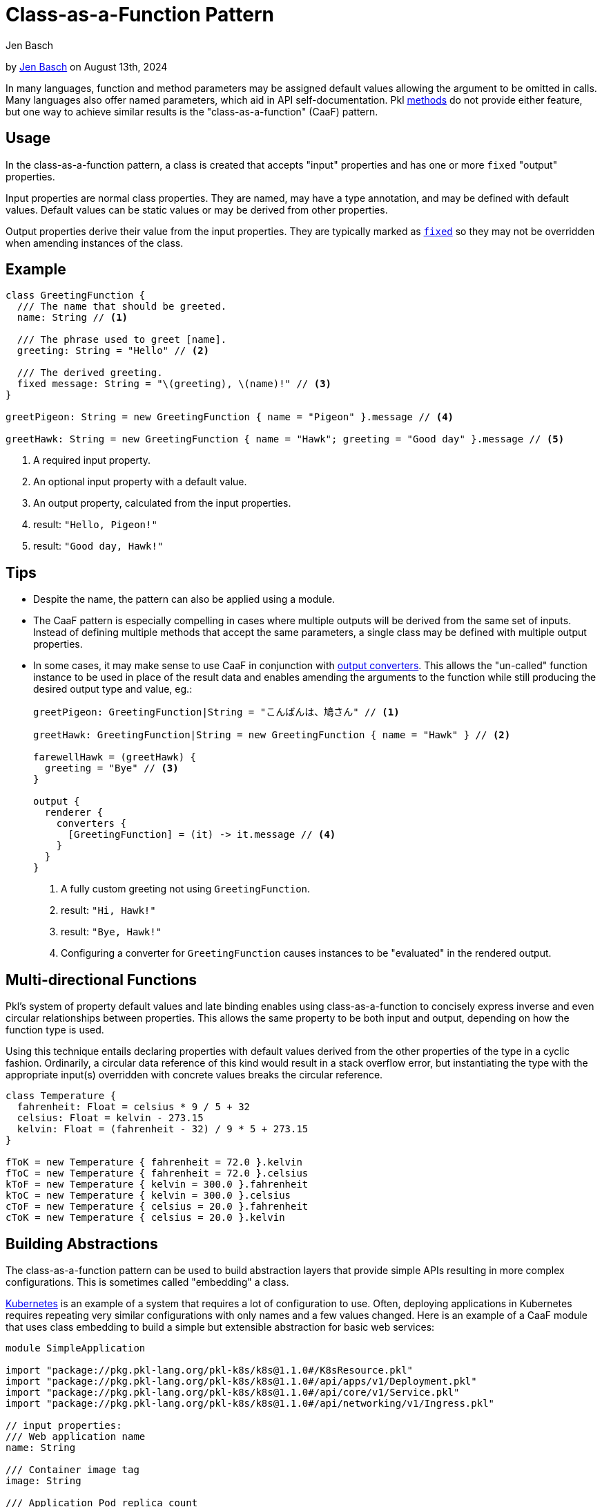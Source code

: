 :date: 2024-08-13
:author: Jen Basch
:author-url: https://github.com/HT154

= Class-as-a-Function Pattern

:use-link-attrs:

// tag::byline[]
++++
<div class="blog-byline">
++++
by link:https://github.com/HT154[Jen Basch] on August 13th, 2024
++++
</div>
++++
// end::byline[]

// tag::excerpt[]
In many languages, function and method parameters may be assigned default values allowing the argument to be omitted in calls.
Many languages also offer named parameters, which aid in API self-documentation.
Pkl xref:main:language-reference:index.adoc#methods[methods] do not provide either feature, but one way to achieve similar results is the "class-as-a-function" (CaaF) pattern.
// end::excerpt[]

== Usage

In the class-as-a-function pattern, a class is created that accepts "input" properties and has one or more `fixed` "output" properties.

Input properties are normal class properties. They are named, may have a type annotation, and may be defined with default values. Default values can be static values or may be derived from other properties.

Output properties derive their value from the input properties. They are typically marked as xref:main:language-reference:index.adoc#fixed-properties[`fixed`] so they may not be overridden when amending instances of the class.

== Example

[source,pkl]
----
class GreetingFunction {
  /// The name that should be greeted.
  name: String // <1>

  /// The phrase used to greet [name].
  greeting: String = "Hello" // <2>

  /// The derived greeting.
  fixed message: String = "\(greeting), \(name)!" // <3>
}

greetPigeon: String = new GreetingFunction { name = "Pigeon" }.message // <4>

greetHawk: String = new GreetingFunction { name = "Hawk"; greeting = "Good day" }.message // <5>
----
<1> A required input property.
<2> An optional input property with a default value.
<3> An output property, calculated from the input properties.
<4> result: `"Hello, Pigeon!"`
<5> result: `"Good day, Hawk!"`

== Tips

* Despite the name, the pattern can also be applied using a module.
* The CaaF pattern is especially compelling in cases where multiple outputs will be derived from the same set of inputs.
Instead of defining multiple methods that accept the same parameters, a single class may be defined with multiple output properties.
* In some cases, it may make sense to use CaaF in conjunction with link:https://pkl-lang.org/package-docs/pkl/current/base/PcfRenderer#converters[output converters]. This allows the "un-called" function instance to be used in place of the result data and enables amending the arguments to the function while still producing the desired output type and value, eg.:
+
[source,pkl]
----
greetPigeon: GreetingFunction|String = "こんばんは、鳩さん" // <1>

greetHawk: GreetingFunction|String = new GreetingFunction { name = "Hawk" } // <2>

farewellHawk = (greetHawk) {
  greeting = "Bye" // <3>
}

output {
  renderer {
    converters {
      [GreetingFunction] = (it) -> it.message // <4>
    }
  }
}
----
<1> A fully custom greeting not using `GreetingFunction`.
<2> result: `"Hi, Hawk!"`
<3> result: `"Bye, Hawk!"`
<4> Configuring a converter for `GreetingFunction` causes instances to be "evaluated" in the rendered output.

== Multi-directional Functions

Pkl's system of property default values and late binding enables using class-as-a-function to concisely express inverse and even circular relationships between properties.
This allows the same property to be both input and output, depending on how the function type is used.

Using this technique entails declaring properties with default values derived from the other properties of the type in a cyclic fashion.
Ordinarily, a circular data reference of this kind would result in a stack overflow error, but instantiating the type with the appropriate input(s) overridden with concrete values breaks the circular reference.

[source,pkl]
----
class Temperature {
  fahrenheit: Float = celsius * 9 / 5 + 32
  celsius: Float = kelvin - 273.15
  kelvin: Float = (fahrenheit - 32) / 9 * 5 + 273.15
}

fToK = new Temperature { fahrenheit = 72.0 }.kelvin
fToC = new Temperature { fahrenheit = 72.0 }.celsius
kToF = new Temperature { kelvin = 300.0 }.fahrenheit
kToC = new Temperature { kelvin = 300.0 }.celsius
cToF = new Temperature { celsius = 20.0 }.fahrenheit
cToK = new Temperature { celsius = 20.0 }.kelvin
----

== Building Abstractions

The class-as-a-function pattern can be used to build abstraction layers that provide simple APIs resulting in more complex configurations.
This is sometimes called "embedding" a class.

link:https://kubernetes.io[Kubernetes] is an example of a system that requires a lot of configuration to use.
Often, deploying applications in Kubernetes requires repeating very similar configurations with only names and a few values changed.
Here is an example of a CaaF module that uses class embedding to build a simple but extensible abstraction for basic web services:

[source,pkl]
----
module SimpleApplication

import "package://pkg.pkl-lang.org/pkl-k8s/k8s@1.1.0#/K8sResource.pkl"
import "package://pkg.pkl-lang.org/pkl-k8s/k8s@1.1.0#/api/apps/v1/Deployment.pkl"
import "package://pkg.pkl-lang.org/pkl-k8s/k8s@1.1.0#/api/core/v1/Service.pkl"
import "package://pkg.pkl-lang.org/pkl-k8s/k8s@1.1.0#/api/networking/v1/Ingress.pkl"

// input properties:
/// Web application name
name: String

/// Container image tag
image: String

/// Application Pod replica count
replicas: Int32? = 1

/// HTTP listen port
port: UInt16 = 8080

/// URL Path to use for liveness checking
livenessPath: String? = "/livez"

/// URL Path to use for readiness checking
readinessPath: String? = "/readyz"

// output properties:
local app = this // <1>

/// Kubernetes labels used for all output resources and selectors
labels: Mapping<String, String> = new { // <2>
  ["app.kubernetes.io/name"] = name
}

/// Kuberetes [Deployment] that manages the application Pods.
deployment: Deployment = new { // <3>
  metadata {
    name = app.name
    labels = app.labels
  }
  spec {
    replicas = app.replicas
    template {
      metadata {
        labels = app.labels
      }
      spec {
        containers {
          new {
            name = app.name
            image = app.image
            when (livenessPath != null) {
              livenessProbe {
                httpGet {
                  port = app.port
                  path = livenessPath
                }
              }
            }
            when (readinessPath != null) {
              readinessProbe {
                httpGet {
                  port = app.port
                  path = readinessPath
                }
              }
            }
          }
        }
      }
    }
  }
}

/// Kubernetes [Service] that provides a cluster-internal VIP for the application.
service: Service = new { // <3>
  metadata {
    name = app.name
    labels = app.labels
  }
  spec {
    selector = app.labels
    ports {
      new {
        name = "http"
        port = app.port
      }
    }
  }
}

/// Kubernetes [Ingress] that exposes a VIP for the application outside the cluster.
ingress: Ingress = new { // <3>
  metadata {
    name = app.name
    labels = app.labels
  }
  spec {
    defaultBackend {
      service {
        name = app.service?.metadata?.name!!
        port  {
          number = app.service.spec?.ports!![0].port
        }
      }
    }
  }
}

/// All Kubernetes resources needed to deploy the application.
resources: Listing<K8sResource> = new { // <4>
  deployment
  service
  ingress
}
----
<1> This "captures" the `SimpleApplication` instance so its properties can be unambiguously referred to.
<2> The `labels` property is an "intermediary" property that serves as a customization point, it is calculated from inputs by default but is not itself an output.
<3> The `deployment`, `service`, and `ingress` properties are the module's primary output properties.
<4> For convenience, the `resources` property combines all of the above outputs into a single `Listing`.

Notably, this example does not mark its output properties as `fixed`, which enables easy customization of these properties beyond what the module configures by default.
Here are a few examples of using the `SimpleApplication` module:

[source,pkl]
----
import "SimpleApplication.pkl"
import "package://pkg.pkl-lang.org/pkl-k8s/k8s@1.1.0#/K8sResource.pkl"
import "package://pkg.pkl-lang.org/pkl-k8s/k8s@1.1.0#/api/networking/v1/NetworkPolicy.pkl"

/// The most basic [SimpleApplication] usage.
///
/// The application image is expected to listen on port 8080 and provide `/livez` and `/readyz` paths
app1: Listing<K8sResource> = new SimpleApplication {
  name = "app1"
  image = "myregistry/app1:latest"
}.resources

/// Usage of [SimpleApplication] with additional input properties overridden.
app2: Listing<K8sResource> = new SimpleApplication {
  name = "app2"
  image = "myregistry/app2:latest"
  replicas = 3
  port = 9090
  livenessPath = null
  readinessPath = "/healthz"
}.resources

/// Advanced [SimpleApplication] usage where output properties are amended.
///
/// This example amends [deployment] directly to set properties not exposed by [SimpleApplication]'s simple API.
/// It also amends [resources] to add an additional resource required specifically by this application.
app3: Listing<K8sResource> = new SimpleApplication {
  name = "app3"
  image = "myregistry/app3:latest"
  labels {
    ["app.kubernetes.io/instance"] = "\(name)-staging"
  }
  deployment {
    spec {
      template {
        spec {
          securityContext {
            runAsNonRoot = true
          }
          initContainers {
            new {
              name = "my-init-container"
              // ...
            }
          }
        }
      }
    }
  }
  resources {
    new NetworkPolicy {
      // ...
    }
  }
}.resources
----
